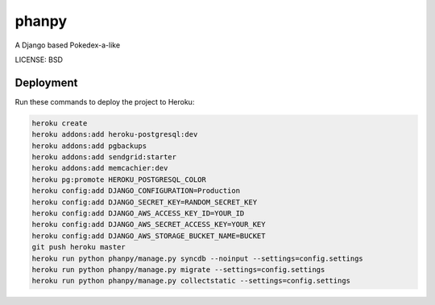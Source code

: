 phanpy
==============================

A Django based Pokedex-a-like


LICENSE: BSD

Deployment
------------

Run these commands to deploy the project to Heroku:

.. code-block:: bash

    heroku create
    heroku addons:add heroku-postgresql:dev
    heroku addons:add pgbackups
    heroku addons:add sendgrid:starter
    heroku addons:add memcachier:dev
    heroku pg:promote HEROKU_POSTGRESQL_COLOR
    heroku config:add DJANGO_CONFIGURATION=Production
    heroku config:add DJANGO_SECRET_KEY=RANDOM_SECRET_KEY
    heroku config:add DJANGO_AWS_ACCESS_KEY_ID=YOUR_ID
    heroku config:add DJANGO_AWS_SECRET_ACCESS_KEY=YOUR_KEY
    heroku config:add DJANGO_AWS_STORAGE_BUCKET_NAME=BUCKET
    git push heroku master
    heroku run python phanpy/manage.py syncdb --noinput --settings=config.settings
    heroku run python phanpy/manage.py migrate --settings=config.settings
    heroku run python phanpy/manage.py collectstatic --settings=config.settings
